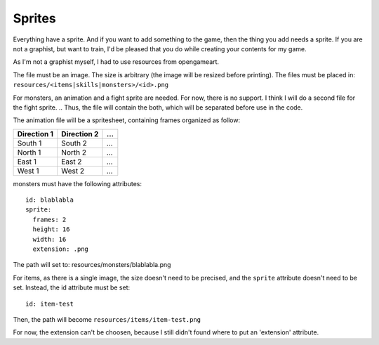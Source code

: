 .. _sprites:

=======
Sprites
=======

Everything have a sprite. And if you want to add something to the
game, then the thing you add needs a sprite. If you are not a
graphist, but want to train, I'd be pleased that you do while creating
your contents for my game.

As I'm not a graphist myself, I had to use resources from opengameart.

The file must be an image. The size is arbitrary (the image will be
resized before printing). The files must be placed in:
``resources/<items|skills|monsters>/<id>.png``

For monsters, an animation and a fight sprite are needed. For now, there is no support. I think I will do a second file for the fight sprite.
.. Thus, the file will contain the both, which will be separated before use in the code.

.. , a
.. monster resource is divided in 2 files:

.. - fs (fight sprite)
.. - mf (map frames)

The animation file will be a spritesheet, containing frames organized
as follow:

+-------------+-------------+-----+
| Direction 1 | Direction 2 | ... |
+=============+=============+=====+
| South 1     | South 2     | ... |
+-------------+-------------+-----+
| North 1     | North 2     | ... |
+-------------+-------------+-----+
| East 1      | East 2      | ... |
+-------------+-------------+-----+
| West 1      | West 2      | ... |
+-------------+-------------+-----+


.. highlight:: yaml	

monsters must have the following attributes::

  id: blablabla
  sprite:
    frames: 2
    height: 16
    width: 16
    extension: .png

.. The file paths will become:

.. - resources/monsters/blablabla-fs.png
.. - resources/monsters/blablabla-mf.png

The path will set to: resources/monsters/blablabla.png

For items, as there is a single image, the size doesn't need to be
precised, and the ``sprite`` attribute doesn't need to be
set. Instead, the id attribute must be set::

  id: item-test

Then, the path will become ``resources/items/item-test.png``

For now, the extension can't be choosen, because I still didn't found where to put an 'extension' attribute.
